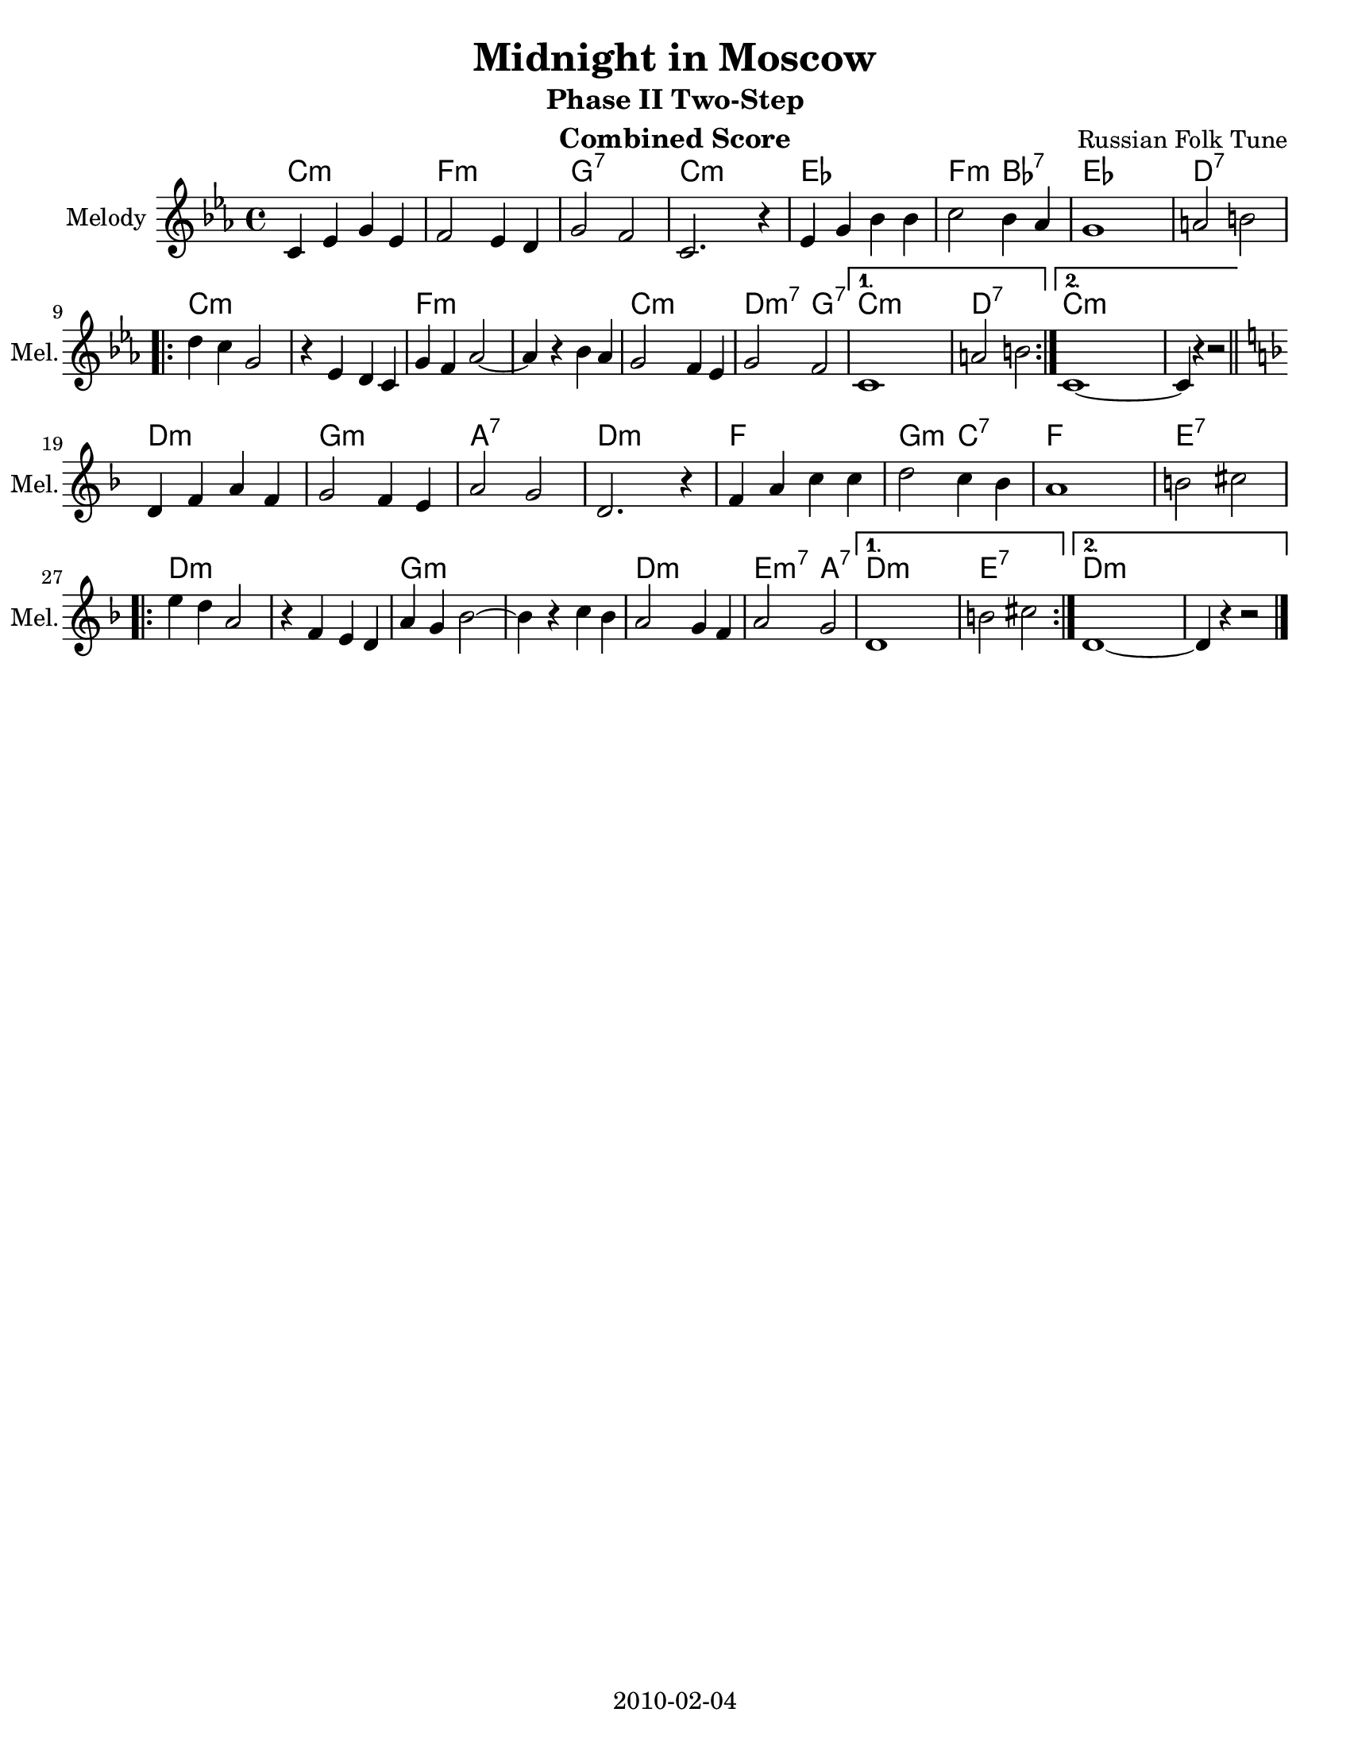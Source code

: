\version "2.12.2"
\header {
  title = "Midnight in Moscow"
  subtitle = "Phase II Two-Step"
  composer = "Russian Folk Tune"
  lastupdated = "2010/Feb/4"
}
#(set-default-paper-size "letter")

\paper {
  scoreTitleMarkup = \bookTitleMarkup
  bookTitleMarkup = \markup {}
  ragged-bottom = ##t
  oddFooterMarkup = \markup { \fill-line { 2010-02-04 } }
}

linebreaks = {
  \time 4/4
  \tempo "Two step" 4 = 124

  s1*8 \break

  \repeat volta 2 {
    s1*6 \break
  }
  \alternative {
    { s1*2 }
    { s1*2 \break }
  }
}

melodyC = \relative c' {
  \clef "treble"
  \key c \minor

  c='4 ees g ees | f2 ees4 d | g2 f2 | c2. r4 |
  ees='4 g bes bes | c2 bes4 aes | g1 | a2 b2 | \break

  \repeat volta 2 {
  d=''4 c g2 | r4 ees4 d c=' | g'4 f aes2 ~ | aes4 r4 bes aes |
  g='2 f4 ees | g2 f2 |
  }
  \alternative {
    { c1 | a'2 b2 | }
    { c,1 ~ | c4 r4 r2 | }
  }
}
melody = { \time 4/4 \melodyC \bar "||" \break \transpose c d \melodyC \bar "|." }

harmonyC = \chordmode {
  c2:m c:m | f2:m f:m | g2:7 g:7 | c2:m c:m |
  ees2 ees | f2:m bes:7 | ees2 ees | d2:7 d:7 |
  \repeat volta 2 {
    c2:m c:m |  c2:m c:m | f2:m f:m | f2:m f:m |
    c2:m c:m | d2:m7 g:7 |
  }
  \alternative {
    { c2:m c:m | d2:7 d:7 | }
    { c2:m c:m | c2:m s2 | }
  }
}
harmony = { \harmonyC \transpose c d \harmonyC }


% combined score
\score {
  <<
    \context ChordNames {
         \set chordChanges = ##t
         \harmony
    }
    \context Voice = melody {
      \set Staff.instrumentName = "Melody"
      \set Staff.shortInstrumentName = "Mel."
      %\set Staff.voltaSpannerDuration = #(ly:make-moment 3 4)
      \melody
    }
    %\new Lyrics \lyricsto "melody" { \words }
  >>
  \layout { }
  \header {
    instrument = "Combined Score"
  }
}

% clarinet score
\score {
  <<
    \context Staff = clarinetA {
      \set Staff.instrumentName = "Melody"
      \set Staff.shortInstrumentName = "Mel."
      \transpose bes c' \melody
    }
    %\context Staff = clarinetB {
    %  \set Staff.instrumentName = "Bass"
    %  \set Staff.shortInstrumentName = "Bas."
    %  \transpose bes c'' \bass
    %}
  >>
  \header {
    instrument = "Clarinet (Bb)"
    breakbefore=##t
  }
}

% saxophone score
\score {
  <<
    \context Staff = saxA {
      \set Staff.instrumentName = "Melody"
      \set Staff.shortInstrumentName = "Mel."
      \transpose ees c' \melody
    }
    %\context Staff = saxB {
    %  \set Staff.instrumentName = "Bass"
    %  \set Staff.shortInstrumentName = "Bas."
    %  \transpose ees c'' \bass
    %}
  >>
  \header {
    instrument = "Saxophone (Eb)"
    breakbefore=##t
  }
}

% flute score
\score {
  <<
    \context ChordNames {
         \set chordChanges = ##t
         \harmony
    }
    \context Staff = fluteA {
      \set Staff.instrumentName = "Melody"
      \set Staff.shortInstrumentName = "Mel."
      \transpose c c' \melody
    }
    %\context Staff = bass {
    %  \set Staff.instrumentName = "Bass"
    %  \set Staff.shortInstrumentName = "Bas."
    %  \clef bass \linebreaks
    %}
  >>
  \header {
    instrument = "Flute"
    breakbefore=##t
  }
}

% midi score.
\score {
  \unfoldRepeats
  \context PianoStaff <<
    \context Staff=melody <<
       \set Staff.midiInstrument = "fiddle"
       r1 \melody
     >>
    \context Staff=chords <<
      \set Staff.midiInstrument = "pizzicato strings"
      r1\pp
      \harmony
    >>
  >>

  \midi {
    \context {
      \Score
      tempoWholesPerMinute = #(ly:make-moment 124 4)
      }
    }
}
